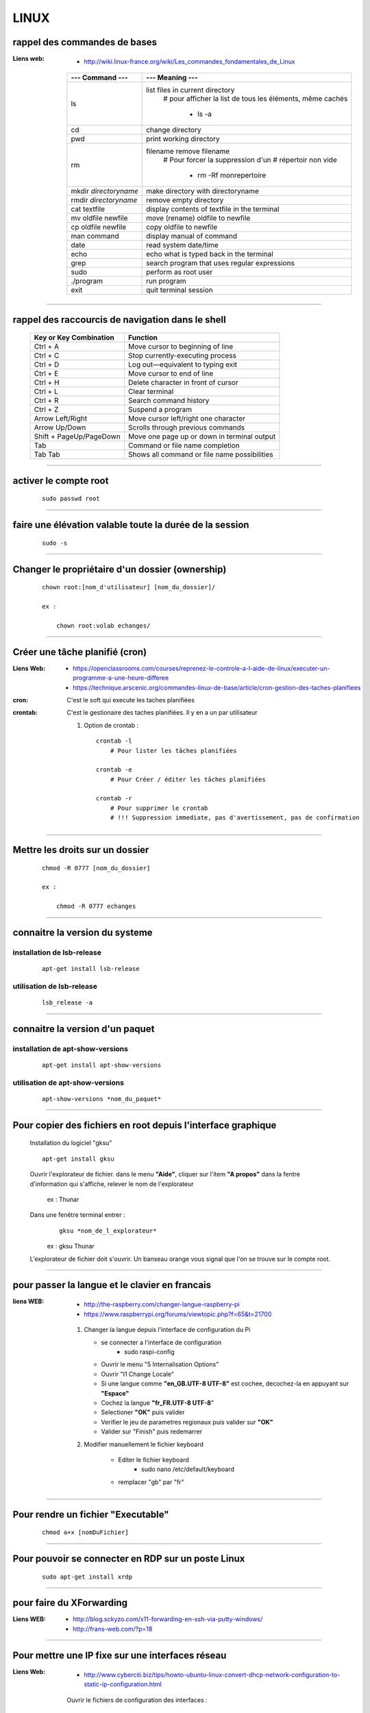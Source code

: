 =====
LINUX
=====

rappel des commandes de bases
=============================

:Liens web:
            * http://wiki.linux-france.org/wiki/Les_commandes_fondamentales_de_Linux

        +--------------------------+--------------------------------------------------+
        |    --- Command ---       |      --- Meaning ---                             |
        +==========================+==================================================+
        | ls                       | list files in current directory                  |
        |                          |    # pour afficher la list de tous les éléments, |
        |                          |    même cachés                                   |
        |                          |                                                  |
        |                          |        * ls -a                                   |
        +--------------------------+--------------------------------------------------+
        |cd                        | change directory                                 |
        +--------------------------+--------------------------------------------------+
        | pwd                      | print working directory                          |
        +--------------------------+--------------------------------------------------+
        | rm                       | filename remove filename                         |
        |                          |    # Pour forcer la suppression d'un             | 
        |                          |    # répertoir non vide                          |
        |                          |                                                  |
        |                          |        * rm -Rf monrepertoire                    |
        +--------------------------+--------------------------------------------------+
        | mkdir *directoryname*    | make directory with directoryname                |
        +--------------------------+--------------------------------------------------+
        | rmdir *directoryname*    | remove empty directory                           |
        +--------------------------+--------------------------------------------------+
        | cat textfile             | display contents of textfile in the terminal     |
        +--------------------------+--------------------------------------------------+
        | mv oldfile newfile       | move (rename) oldfile to newfile                 |
        +--------------------------+--------------------------------------------------+
        | cp oldfile newfile       | copy oldfile to newfile                          |
        +--------------------------+--------------------------------------------------+
        | man command              | display manual of command                        |
        +--------------------------+--------------------------------------------------+
        | date                     | read system date/time                            |
        +--------------------------+--------------------------------------------------+
        | echo                     | echo what is typed back in the terminal          |
        +--------------------------+--------------------------------------------------+
        |grep                      | search program that uses regular expressions     |
        +--------------------------+--------------------------------------------------+
        | sudo                     | perform as root user                             |
        +--------------------------+--------------------------------------------------+
        | ./program                | run program                                      |
        +--------------------------+--------------------------------------------------+
        | exit                     | quit terminal session                            |
        +--------------------------+--------------------------------------------------+
        
------------------------------------------------------------------------------------------

rappel des raccourcis de navigation dans le shell
=================================================

        +----------------------------+----------------------------------------------+
        |   Key or Key Combination   |                  Function                    |
        +============================+==============================================+
        | Ctrl + A                   | Move cursor to beginning of line             |
        +----------------------------+----------------------------------------------+
        | Ctrl + C                   | Stop currently-executing process             |
        +----------------------------+----------------------------------------------+
        | Ctrl + D                   | Log out—equivalent to typing exit            |
        +----------------------------+----------------------------------------------+
        | Ctrl + E                   | Move cursor to end of line                   |
        +----------------------------+----------------------------------------------+
        | Ctrl + H                   | Delete character in front of cursor          |
        +----------------------------+----------------------------------------------+
        | Ctrl + L                   | Clear terminal                               |
        +----------------------------+----------------------------------------------+
        | Ctrl + R                   | Search command history                       |
        +----------------------------+----------------------------------------------+
        | Ctrl + Z                   | Suspend a program                            |
        +----------------------------+----------------------------------------------+
        | Arrow Left/Right           | Move cursor left/right one character         |
        +----------------------------+----------------------------------------------+
        | Arrow Up/Down              | Scrolls through previous commands            |
        +----------------------------+----------------------------------------------+
        | Shift + PageUp/PageDown    | Move one page up or down in terminal output  |
        +----------------------------+----------------------------------------------+
        | Tab                        | Command or file name completion              |
        +----------------------------+----------------------------------------------+
        | Tab Tab                    | Shows all command or file name possibilities |
        +----------------------------+----------------------------------------------+

------------------------------------------------------------------------------------------

activer le compte root
======================
    ::
    
        sudo passwd root
        
------------------------------------------------------------------------------------------

faire une élévation valable toute la durée de la session
========================================================
    ::
    
        sudo -s
        
------------------------------------------------------------------------------------------

Changer le propriétaire d'un dossier (ownership)
================================================
    ::
    
        chown root:[nom_d'utilisateur] [nom_du_dossier]/
        
        ex :
        
            chown root:volab echanges/

------------------------------------------------------------------------------------------

Créer une tâche planifié (cron)
===============================

:Liens Web:     
                - https://openclassrooms.com/courses/reprenez-le-controle-a-l-aide-de-linux/executer-un-programme-a-une-heure-differee
                - https://technique.arscenic.org/commandes-linux-de-base/article/cron-gestion-des-taches-planifiees
                
:cron:          C'est le soft qui execute les taches planifiées
:crontab:       C'est le gestionaire des taches planifiées. Il y en a un par utilisateur

    #. Option de crontab : ::
    
        crontab -l
            # Pour lister les tâches planifiées
            
        crontab -e
            # Pour Créer / éditer les tâches planifiées
            
        crontab -r
            # Pour supprimer le crontab
            # !!! Suppression immediate, pas d'avertissement, pas de confirmation


------------------------------------------------------------------------------------------

Mettre les droits sur un dossier
================================
    ::
    
        chmod -R 0777 [nom_du_dossier]
        
        ex :
        
            chmod -R 0777 echanges

------------------------------------------------------------------------------------------

connaitre la version du systeme
===============================

installation de lsb-release
---------------------------
    ::
    
        apt-get install lsb-release
                    
utilisation de lsb-release
--------------------------
    ::
    
        lsb_release -a
                    
------------------------------------------------------------------------------------------

connaitre la version d'un paquet
================================

installation de apt-show-versions
---------------------------------
    ::
    
        apt-get install apt-show-versions
                    
utilisation de apt-show-versions
--------------------------------
    ::
    
        apt-show-versions *nom_du_paquet*

------------------------------------------------------------------------------------------

Pour copier des fichiers en root depuis l'interface graphique
=============================================================

        Installation du logiciel "gksu"
        ::
        
            apt-get install gksu
            
        Ouvrir l'explorateur de fichier.
        dans le menu **"Aide"**, cliquer sur l'item **"A propos"**
        dans la fentre d'information qui s'affiche, relever le nom de l'explorateur
        
            ex : Thunar
            
            
        Dans une fenêtre terminal entrer :
            ::
            
                gksu *nom_de_l_explorateur*
            
            ex : gksu Thunar
            
        L'explorateur de fichier doit s'ouvrir. Un banseau orange vous signal que l'on se
        trouve sur le compte root.

------------------------------------------------------------------------------------------

pour passer la langue et le clavier en francais
===============================================

:liens WEB:
            * http://the-raspberry.com/changer-langue-raspberry-pi
            * https://www.raspberrypi.org/forums/viewtopic.php?f=65&t=21700

        #.  Changer la langue depuis l'interface de configuration du Pi
        
            * se connecter a l'interface de configuration
                + sudo raspi-config
            
            * Ouvrir le menu "5 Internalisation Options"
            * Ouvrir "I1 Change Locale"
            * Si une langue comme **"en_GB.UTF-8 UTF-8"** est cochee, decochez-la
              en appuyant sur **"Espace"**
            * Cochez la langue **"fr_FR.UTF-8 UTF-8**"
            * Selectioner **"OK"** puis valider
            * Verifier le jeu de parametres regionaux puis valider sur **"OK"**
            * Valider sur "Finish" puis redemarrer
            
        #. Modifier manuellement le fichier keyboard
        
            * Editer le fichier keyboard
                + sudo nano /etc/default/keyboard
                
            * remplacer "gb" par "fr"
            
------------------------------------------------------------------------------------------

Pour rendre un fichier "Executable"
===================================
    ::

            chmod a+x [nomDuFichier]
                    
------------------------------------------------------------------------------------------

Pour pouvoir se connecter en RDP sur un poste Linux
===================================================
    ::
    
            sudo apt-get install xrdp

------------------------------------------------------------------------------------------

pour faire du XForwarding
=========================

:Liens WEB:
            * http://blog.sckyzo.com/x11-forwarding-en-ssh-via-putty-windows/
            * http://frans-web.com/?p=18
                    
------------------------------------------------------------------------------------------

Pour mettre une IP fixe sur une interfaces réseau
=================================================

:Liens Web:
           * http://www.cyberciti.biz/tips/howto-ubuntu-linux-convert-dhcp-network-configuration-to-static-ip-configuration.html

    Ouvrir le fichiers de configuration des interfaces :
    ::
            
            sudo nano /etc/network/interfaces

    Remplacer :
    
    ::
    
                iface eth0 inet dhcp

            par
                iface eth0 inet static
                address 172.16.32.254
                netmask 255.255.255.0
                network 172.16.32.0 (optionel)
                gateway 172.16.32.1 (optionel)

                    
    Redémarrer le réseau
    ::
    
                /etc/init.d/networking restart

------------------------------------------------------------------------------------------

Pour active le WIFI
===================

:liens Web:
           * https://wiki.debian.org/fr/WiFi/HowToUse

    Ouvrir le fichiers de configuration des interfaces :
    ::
    
            sudo nano/etc/network/interfaces

    remplacer :
    ::
    
            iface wlan0 inet manual
        
        par             
            iface wlan0 inet dhcp
        
    Redémarrer les interfaces réseau
    ::
    
            ifdown -a && ifup -a

------------------------------------------------------------------------------------------

Se connecter a un reseau wifi en ligne de commande
==================================================

:liens Web:
           * http://korben.info/comment-se-connecter-a-un-reseau-wifi-en-ligne-de-commande-sous-linux.html

    Demarer la carte wifi
    ::

        sudo ifconfig wlan0 up
                    
    Rechercher les différents reseau a porter
    ::
    
        iwlist ath0 scan
                    
------------------------------------------------------------------------------------------

Connaitre la liste des matériel usb
===================================
    ::

            lsusb

------------------------------------------------------------------------------------------

Connaitre l'éspace disque utilise et celui disponible
=====================================================
    ::

            df -h
                    
------------------------------------------------------------------------------------------

Les posrts séries
=================

:Liens Web:
           * http://www.instructables.com/id/Read-and-write-from-serial-port-with-Raspberry-Pi/

Rappel (equivalence de la notation Windows / Linux
    
    +---------+------------+
    | Windows |    Linux   |
    +=========+============+
    | COM1    | /dev/ttyS0 |
    +---------+------------+
    | COM2    | /dev/ttyS1 |
    +---------+------------+
    | COM3    | /dev/ttyS2 |
    +---------+------------+
    | COM4    | /dev/ttyS3 |
    +---------+------------+
                        
Connaitre la liste des ports série :
------------------------------------
    ::
    
        ls /dev/tty*
            # La commande retourne généralement plus de 50 tty.
              Cependant, les tty associés au port USB disposent d'une nomenclature différente.
              Ils contiennent habituellement USB ou ACM (Abstract Control Model)
                        
interoger le journal sur les ports série :
------------------------------------------
    ::

        dmesg | grep tty
            # Information plus complète qu'avec l'instruction précédente

------------------------------------------------------------------------------------------

faire du multi-screen  sur une fenêtre terminal
===============================================

Installation de screen
----------------------
::

    sudo apt-get install screen
                
Lancer l'application "screen"
-----------------------------
::

    screen
                
Liste des commandes des bases pour screen
-----------------------------------------

    +--------------------------+------------------------------------------------------------+
    | Raccourcis clavier       |                        Fonctions                           |
    +==========================+============================================================+
    | screen                   | Lancer screen                                              |
    +--------------------------+------------------------------------------------------------+
    | CTRL+[a]    --> [c]      | Ouvrir un nouveau screen                                   |        
    +--------------------------+------------------------------------------------------------+
    | CTRL+[a]    --> [espace] | Basculer vers le screen suivant                            |
    +--------------------------+------------------------------------------------------------+
    | CTRL+[a][a]              | Basculer entre le teminal actif et le dernier consulté     |
    +--------------------------+------------------------------------------------------------+
    | CTRL+[a]    --> d        | Détacher la session screen (permet) de fermer la console   |
    |                          | sans arréter les process                                   |
    +--------------------------+------------------------------------------------------------+
    | screen -r                | Se reconnecter à la session screen tel qu'elle était       |
    |                          | lors du détachement avec CTRL[a][d]. On parle de rattacher |
    |                          | le screen                                                  |
    +--------------------------+------------------------------------------------------------+
    | exit                     | Ferme le screen courrant                                   |
    +--------------------------+------------------------------------------------------------+

------------------------------------------------------------------------------------------

pour créer un script qui s'execute au démarrage du sytème
=========================================================

Pour faire en sorte qu'un script s'execute au démarrage, il faut 2 éléments distincts :
    * Un script shell placé dans **/etc/init.d**
        # **N.B :** le "d" dans "int.d" signifie : deamon.
        C'est le nom des services sous linux
                                                
        exemple de script : **/etc/init.d/skeleton**
            # Le fichier skeleton, dans linux, est donné a titre de model.
            Il est conseillé de se faire une copie du fichier
            dans ses documents et de travailler à partir de cette exemple
                                                
    * un script (notre code python) placé dans **/usr/sbin**
        # **N.B :** le "s" dans "sbin", signifie : system.
        Le bin repésente les Binnaires,
        c'est à dire les executables.
        Le dossier sbin est donc le dossier
        qui contien les executable du systeme,
        autremant dit les services.
                                                
Préparation du script shell
---------------------------
    
    #. ouvrir une copie du fichier "skeleton". et modifier les ligne suivante :
    
    ::

        #! /bin/sh
        ### BEGIN INIT INFO
        # Provides:          skeleton                   <-- le titre
        # Required-Start:    $remote_fs $syslog
        # Required-Stop:     $remote_fs $syslog
        # Default-Start:     2 3 4 5
        # Default-Stop:      0 1 6
        # Short-Description: Example initscript         <-- description courte
        # Description:       This file should be used   <-- description longue
        #                    to construct scripts to be
        #                    placed in /etc/init.d.
        ### END INIT INFO

        # Author: Foo Bar <foobar@baz.org>              <-- votre nom
        #
        # Please remove the "Author" lines above and replace them
        # with your own name if you copy and modify this script.

        # Do NOT "set -e"

        # PATH should only include /usr/* if it runs after the mountnfs.sh script
        PATH=/sbin:/usr/sbin:/bin:/usr/bin
        DESC="Description of the service"
        NAME=daemonexecutablename                       <-- le nom de votre deamon        
        DAEMON=/usr/sbin/$NAME                          <-- le chemin de votre script si
                                                            ce dernier est different du
                                                            chemin ci contre

        #! /bin/sh
        ### BEGIN INIT INFO
        # Provides:          skeleton
        # Required-Start:    $remote_fs $syslog
        # Required-Stop:     $remote_fs $syslog
        # Default-Start:     2 3 4 5
        # Default-Stop:      0 1 6
        # Short-Description: Example initscript
        # Description:       This file should be used to construct scripts to be
        #                    placed in /etc/init.d.
        ### END INIT INFO

        # Author: Foo Bar <foobar@baz.org>
        #
        # Please remove the "Author" lines above and replace them
        # with your own name if you copy and modify this script.

        # Do NOT "set -e"

        # PATH should only include /usr/* if it runs after the mountnfs.sh script
        PATH=/sbin:/usr/sbin:/bin:/usr/bin
        DESC="Description of the service"
        NAME=daemonexecutablename
        DAEMON=/usr/sbin/$NAME
        DAEMON_ARGS="--options args"
        PIDFILE=/var/run/$NAME.pid
        SCRIPTNAME=/etc/init.d/$NAME

    #. après avoir effectuer les modification, enregistrer le fichier
    sous un autre nom (ex : blink_init) dans le dossier :
    
        ::
        
            /etc/init.d/
    
    #. depuis le dossier **/etc/init.d**, ouvrir une fenêtre terminale
    et rendre le script executable avec la commande suivante :
    
        ::
    
            chmod a+x [nom_du_script]
            
        ex : chmod a+x blink_init
 
Préparation du script python
----------------------------
     
    #. Si se n'est pas déjà fait, editer le script et ajouter la ligne suivante
    sur la premiere ligne de votre fichier
    
        ::
        
            #!/usr/bin/env python3

    #. Copier le fichier dans le dossier **/usr/sbin/**
    
    #. rendre le script executalbe
        ::
        
            chmod a+x [nom_du_script.py]
        
        ex: chmod a+x blink.py

